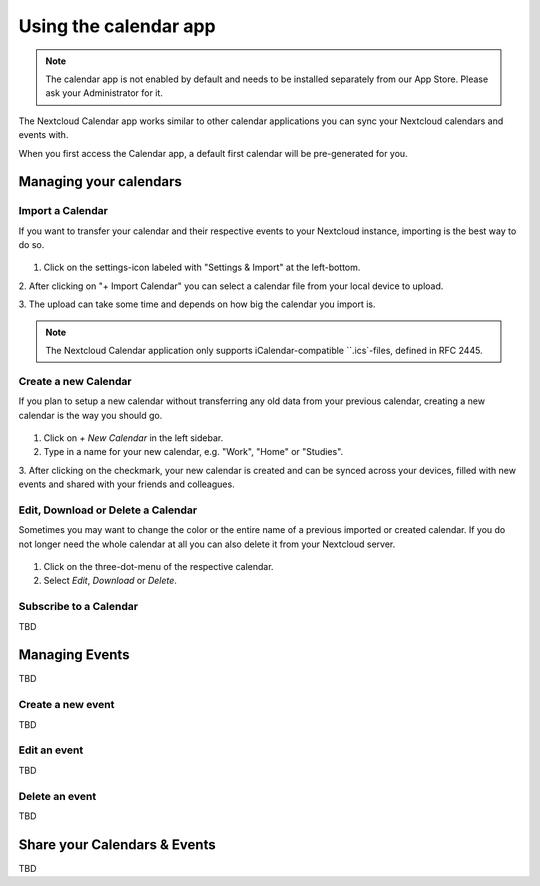 ======================
Using the calendar app
======================

.. note:: The calendar app is not enabled by default and needs to be installed
          separately from our App Store. Please ask your Administrator for it.

The Nextcloud Calendar app works similar to other calendar applications you can
sync your Nextcloud calendars and events with.

When you first access the Calendar app, a default first calendar will be
pre-generated for you.

.. figure:: ../images/calendar_empty.png

Managing your calendars
-----------------------

Import a Calendar
~~~~~~~~~~~~~~~~~

If you want to transfer your calendar and their respective events to your Nextcloud
instance, importing is the best way to do so.

.. figure:: ../images/calendar_import.png

1. Click on the settings-icon labeled with "Settings & Import" at the left-bottom.

2. After clicking on "+ Import Calendar" you can select a calendar file from your
local device to upload.

3. The upload can take some time and depends on how big the calendar you import
is.

.. note:: The Nextcloud Calendar application only supports iCalendar-compatible
          ``.ics`-files, defined in RFC 2445.

Create a new Calendar
~~~~~~~~~~~~~~~~~~~~~

If you plan to setup a new calendar without transferring any old data from your
previous calendar, creating a new calendar is the way you should go.

.. figure:: ../images/calendar_create.png

1. Click on `+ New Calendar` in the left sidebar.

2. Type in a name for your new calendar, e.g. "Work", "Home" or "Studies".

3. After clicking on the checkmark, your new calendar is created and can be
synced across your devices, filled with new events and shared with your friends
and colleagues.

Edit, Download or Delete a Calendar
~~~~~~~~~~~~~~~~~~~~~~~~~~~~~~~~~~~

Sometimes you may want to change the color or the entire name of a previous
imported or created calendar. If you do not longer need the whole calendar at
all you can also delete it from your Nextcloud server.

.. figure:: ../images/calendar_edit-export-delete.png

1. Click on the three-dot-menu of the respective calendar.

2. Select `Edit`, `Download` or `Delete`.

Subscribe to a Calendar
~~~~~~~~~~~~~~~~~~~~~~~

TBD

Managing Events
---------------

TBD

Create a new event
~~~~~~~~~~~~~~~~~~

TBD

Edit an event
~~~~~~~~~~~~~

TBD

Delete an event
~~~~~~~~~~~~~~~

TBD

Share your Calendars & Events
-----------------------------

TBD
